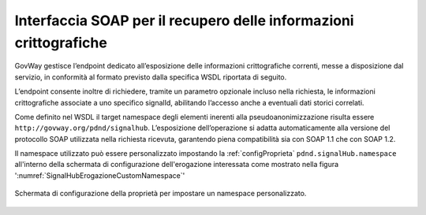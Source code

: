 .. _modipa_signalhub_configurazione_erogazione_soap:

Interfaccia SOAP per il recupero delle informazioni crittografiche
------------------------------------------------------------------------

GovWay gestisce l’endpoint dedicato all’esposizione delle informazioni crittografiche correnti, messe a disposizione dal servizio, in conformità al formato previsto dalla specifica WSDL riportata di seguito.

L’endpoint consente inoltre di richiedere, tramite un parametro opzionale incluso nella richiesta, le informazioni crittografiche associate a uno specifico signalId, abilitando l’accesso anche a eventuali dati storici correlati.

.. code-block:: xml
   :caption: Specifica WSDL - Risorsa di pseudoanonimizzazione
   :linenos:

	<?xml version="1.0" encoding="UTF-8"?>
	<wsdl:definitions 
	    name="SignalHubTestSOAP12"
	    targetNamespace="http://govway.org/pdnd/signalhub"
	    xmlns:wsdl="http://schemas.xmlsoap.org/wsdl/"
	    xmlns:soap12="http://schemas.xmlsoap.org/wsdl/soap12/"
	    xmlns:xsd="http://www.w3.org/2001/XMLSchema"
	    xmlns:tns="http://govway.org/pdnd/signalhub">
	
	    <!-- Types -->
	    <wsdl:types>
	        <xsd:schema targetNamespace="http://govway.org/pdnd/signalhub"
	                    elementFormDefault="qualified">
	
	            <!-- Input element -->
	            <xsd:element name="pseudonymization">
	                <xsd:complexType>
	                    <xsd:sequence>
	                        <xsd:element name="signalId" type="xsd:string" minOccurs="0"/>
	                    </xsd:sequence>
	                </xsd:complexType>
	            </xsd:element>
	
	            <!-- Output element -->
	            <xsd:element name="pseudonymizationResponse">
	                <xsd:complexType>
	                    <xsd:sequence>
	                        <xsd:element name="cryptoHashFunction" type="xsd:string"/>
	                        <xsd:element name="seed" type="xsd:string"/>
	                    </xsd:sequence>
	                </xsd:complexType>
	            </xsd:element>
	
	        </xsd:schema>
	    </wsdl:types>
	
	    <!-- Messages -->
	    <wsdl:message name="pseudonymization">
	        <wsdl:part name="parameters" element="tns:pseudonymization"/>
	    </wsdl:message>
	
	    <wsdl:message name="pseudonymizationResponse">
	        <wsdl:part name="parameters" element="tns:pseudonymizationResponse"/>
	    </wsdl:message>
	
	    <!-- Port Type -->
	    <wsdl:portType name="SignalHubTestSOAP12">
	        <wsdl:operation name="pseudonymization">
	            <wsdl:input message="tns:pseudonymization"/>
	            <wsdl:output message="tns:pseudonymizationResponse"/>
	        </wsdl:operation>
	    </wsdl:portType>
	
	    <!-- Binding -->
	    <wsdl:binding name="CryptoInfoBinding" type="tns:SignalHubTestSOAP12">
	        <soap12:binding transport="http://schemas.xmlsoap.org/soap/http" style="document"/>
	        <wsdl:operation name="pseudonymization">
	            <soap12:operation soapAction="pseudonymization"/>
	            <wsdl:input>
	                <soap12:body use="literal"/>
	            </wsdl:input>
	            <wsdl:output>
	                <soap12:body use="literal"/>
	            </wsdl:output>
	        </wsdl:operation>
	    </wsdl:binding>
	
	    <!-- Service -->
	    <wsdl:service name="SignalHubTestSOAP12">
	        <wsdl:port name="CryptoInfoPort" binding="tns:CryptoInfoBinding">
	            <soap12:address location="http://localhost:8080/crypto/GetSeed"/>
	        </wsdl:port>
	    </wsdl:service>
	
	</wsdl:definitions>
	
	
Come definito nel WSDL il target namespace degli elementi inerenti alla pseudoanonimizzazione risulta essere ``http://govway.org/pdnd/signalhub``. L’esposizione dell’operazione si adatta automaticamente alla versione del protocollo SOAP utilizzata nella richiesta ricevuta, garantendo piena compatibilità sia con SOAP 1.1 che con SOAP 1.2.

Il namespace utilizzato può essere personalizzato impostando la :ref:`configProprieta` ``pdnd.signalHub.namespace`` all'interno della schermata di configurazione dell'erogazione interessata come mostrato nella figura ':numref:`SignalHubErogazioneCustomNamespace`'

.. figure:: ../../_figure_console/SignalHubErogazioneCustomNamespace.png
    :scale: 90%
    :align: center
    :name: SignalHubErogazioneCustomNamespace

    Schermata di configurazione della proprietà per impostare un namespace personalizzato.
